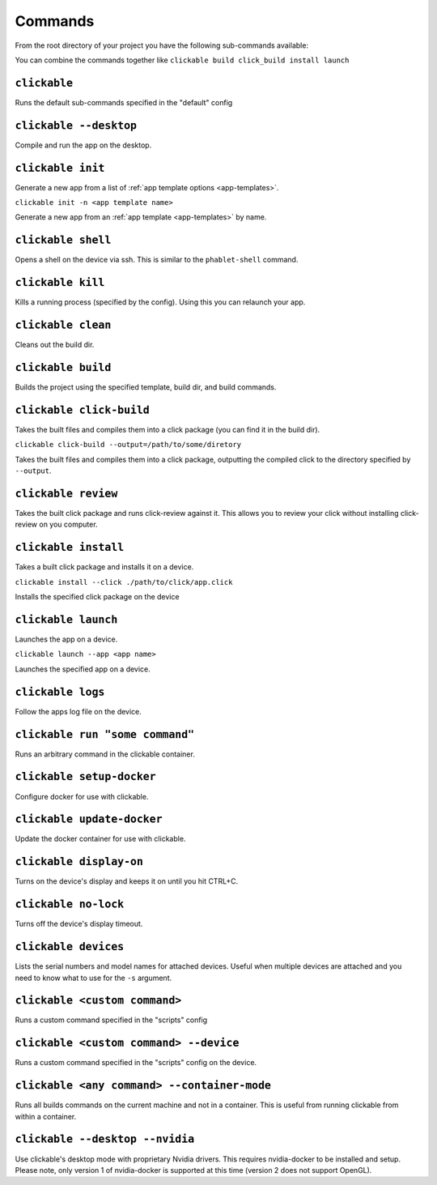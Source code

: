 .. _commands:

Commands
========

From the root directory of your project you have the following sub-commands available:

You can combine the commands together like ``clickable build click_build install launch``

``clickable``
-------------

Runs the default sub-commands specified in the "default" config

``clickable --desktop``
-----------------------

Compile and run the app on the desktop.

``clickable init``
------------------

Generate a new app from a list of :ref:`app template options <app-templates>`.

``clickable init -n <app template name>``

Generate a new app from an :ref:`app template <app-templates>` by name.

``clickable shell``
-------------------

Opens a shell on the device via ssh. This is similar to the ``phablet-shell`` command.

``clickable kill``
------------------

Kills a running process (specified by the config). Using this you can relaunch your app.

``clickable clean``
-------------------

Cleans out the build dir.

``clickable build``
-------------------

Builds the project using the specified template, build dir, and build commands.

``clickable click-build``
-------------------------

Takes the built files and compiles them into a click package (you can find it in the build dir).

``clickable click-build --output=/path/to/some/diretory``

Takes the built files and compiles them into a click package, outputting the
compiled click to the directory specified by ``--output``.

``clickable review``
--------------------

Takes the built click package and runs click-review against it. This allows you
to review your click without installing click-review on you computer.

``clickable install``
---------------------

Takes a built click package and installs it on a device.

``clickable install --click ./path/to/click/app.click``

Installs the specified click package on the device

``clickable launch``
--------------------

Launches the app on a device.

``clickable launch --app <app name>``

Launches the specified app on a device.

``clickable logs``
------------------

Follow the apps log file on the device.

``clickable run "some command"``
--------------------------------

Runs an arbitrary command in the clickable container.

``clickable setup-docker``
--------------------------

Configure docker for use with clickable.

``clickable update-docker``
---------------------------

Update the docker container for use with clickable.

``clickable display-on``
------------------------

Turns on the device's display and keeps it on until you hit CTRL+C.

``clickable no-lock``
---------------------

Turns off the device's display timeout.

``clickable devices``
---------------------

Lists the serial numbers and model names for attached devices. Useful when
multiple devices are attached and you need to know what to use for the ``-s``
argument.

``clickable <custom command>``
------------------------------

Runs a custom command specified in the "scripts" config

``clickable <custom command> --device``
---------------------------------------

Runs a custom command specified in the "scripts" config on the device.

``clickable <any command> --container-mode``
--------------------------------------------

Runs all builds commands on the current machine and not in a container. This is
useful from running clickable from within a container.

``clickable --desktop --nvidia``
--------------------------------

Use clickable's desktop mode with proprietary Nvidia drivers. This requires
nvidia-docker to be installed and setup. Please note, only version 1 of
nvidia-docker is supported at this time (version 2 does not support OpenGL).
